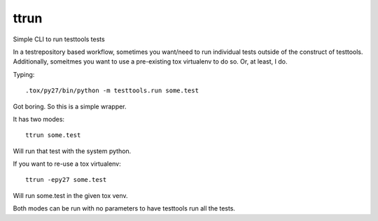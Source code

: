 =====
ttrun
=====

Simple CLI to run testtools tests

In a testrepository based workflow, sometimes you want/need to run individual
tests outside of the construct of testtools. Additionally, someitmes you want
to use a pre-existing tox virtualenv to do so. Or, at least, I do.

Typing:
::

  .tox/py27/bin/python -m testtools.run some.test

Got boring. So this is a simple wrapper.

It has two modes:
::

  ttrun some.test

Will run that test with the system python.

If you want to re-use a tox virtualenv:
::
  ttrun -epy27 some.test

Will run some.test in the given tox venv.

Both modes can be run with no parameters to have testtools run all the tests.



